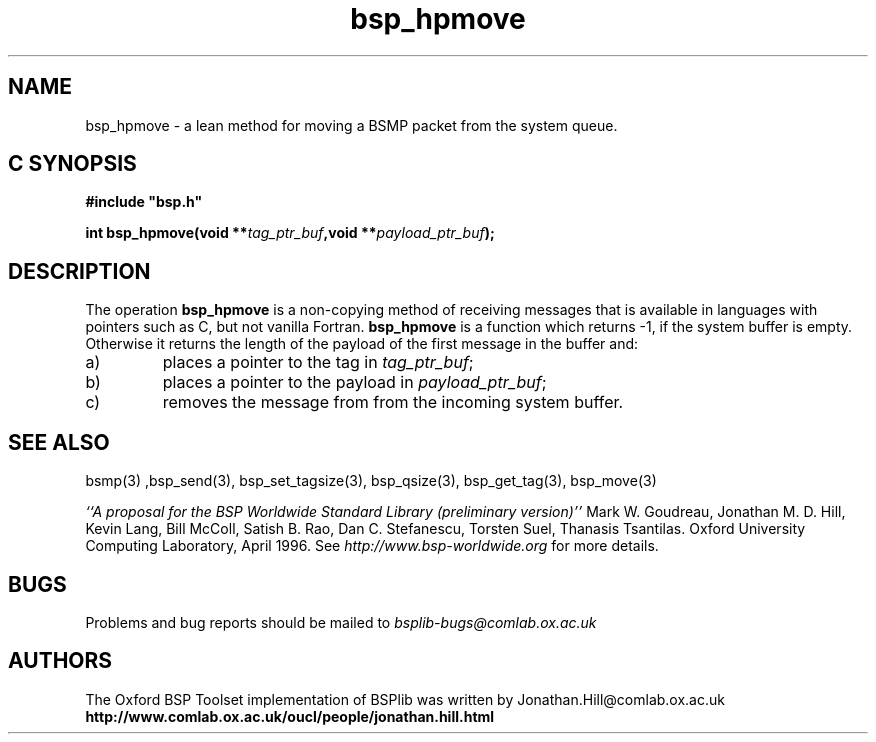 .TH "bsp_hpmove" 3 "1.4 25/9/98" "Oxford BSP Toolset" "BSPlib FUNCTIONS"
.SH NAME
bsp_hpmove \- a lean method for moving a BSMP packet from the system queue.

.SH C SYNOPSIS
.nf
.B #include \&"bsp.h\&"
.PP
.BI "int bsp_hpmove(void **" tag_ptr_buf ",void **" payload_ptr_buf ");"
.fi

.SH DESCRIPTION

The operation
.B bsp_hpmove
is a non-copying method of
receiving messages that is available in languages with pointers such
as C, but not vanilla Fortran. 
.B bsp_hpmove
is a function which returns -1, if the
system buffer is empty. Otherwise it returns the length of the
payload of the first message in the buffer and:

.IP a)
places a pointer to the tag in
.I tag_ptr_buf\c
\&; 

.IP b) 
places a pointer to the payload in
.I payload_ptr_buf\c
\&; 

.IP c) 
removes the message from from the incoming system buffer.


.SH "SEE ALSO"
bsmp(3) ,bsp_send(3), bsp_set_tagsize(3), bsp_qsize(3),
bsp_get_tag(3), bsp_move(3)

.I ``A proposal for the BSP Worldwide 
.I Standard Library (preliminary version)''
Mark W. Goudreau, Jonathan M. D. Hill, Kevin Lang, Bill McColl, Satish
B. Rao, Dan C. Stefanescu, Torsten Suel, Thanasis Tsantilas. Oxford
University Computing Laboratory, April 1996. See
.I http://www.bsp-worldwide.org
for more details.


.SH BUGS
Problems and bug reports should be mailed to 
.I bsplib-bugs@comlab.ox.ac.uk

.SH AUTHORS
The Oxford BSP Toolset implementation of BSPlib was written by
Jonathan.Hill@comlab.ox.ac.uk
.br
.B http://www.comlab.ox.ac.uk/oucl/people/jonathan.hill.html
